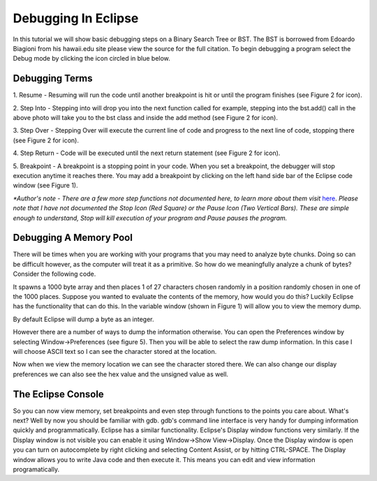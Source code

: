 .. This file is part of the OpenDSA eTextbook project. See
.. http://algoviz.org/OpenDSA for more details.
.. Copyright (c) 2012-2013 by the OpenDSA Project Contributors, and
.. distributed under an MIT open source license.

.. avmetadata::
   :author: Jordan Sablan
   :requires: 
   :satisfies: 
   :topic:

====================
Debugging In Eclipse
====================
In this tutorial we will show basic debugging steps on a Binary Search Tree 
or BST. The BST is borrowed from Edoardo Biagioni from his hawaii.edu site
please view the source for the full citation. To begin debugging a program
select the Debug mode by clicking the icon circled in blue below.

.. odsafig:: Images/Debug1.png
   :width: 600
   :align: center
   :capalign: justify
   :figwidth: 90%
   :alt: Debug view

   Figure 1

Debugging Terms
===============
1. Resume - Resuming will run the code until another breakpoint is hit or until
the program finishes (see Figure 2 for icon).

2. Step Into - Stepping into will drop you into the next function called for 
example, stepping into the bst.add() call in the above photo will take you to
the bst class and inside the add method (see Figure 2 for icon).

3. Step Over - Stepping Over will execute the current line of code and progress
to the next line of code, stopping there (see Figure 2 for icon).

4. Step Return - Code will be executed until the next return statement (see 
Figure 2 for icon).

5. Breakpoint - A breakpoint is a stopping point in your code. When you set a 
breakpoint, the debugger will stop execution anytime it reaches there. You may
add a breakpoint by clicking on the left hand side bar of the Eclipse code 
window (see Figure 1).

.. odsafig:: Images/DebugList.png
   :align: center
   :capalign: justify
   :figwidth: 90%
   :alt: Debug Steps

   Figure 2

*\*Author's note - There are a few more step functions not documented here, to
learn more about them visit*
`here <http://help.eclipse.org/luna/index.jsp?topic=%2Forg.eclipse.jdt.doc.user%2Ftasks%2Ftask-stepping.htm>`__.
*Please note that I have not documented the Stop Icon (Red Square) or the Pause
Icon (Two Vertical Bars). These are simple enough to understand, Stop will kill
execution of your program and Pause pauses the program.*

Debugging A Memory Pool
=======================
There will be times when you are working with your programs that you may need
to analyze byte chunks. Doing so can be difficult however, as the computer will
treat it as a primitive. So how do we meaningfully analyze a chunk of bytes?
Consider the following code. 

.. codeinclude:: Java/Tutorials/MainByteArrayDebug.java

It spawns a 1000 byte array and then places 1 of
27 characters chosen randomly in a position randomly chosen in one of the 1000
places. Suppose you wanted to evaluate the contents of the memory, how would 
you do this? Luckily Eclipse has the functionality that can do this. In the 
variable window (shown in Figure 1) will allow you to view the memory dump. 

.. odsafig:: Images/DebugMemoryPool1.png
   :width: 600
   :align: center
   :capalign: justify
   :figwidth: 90%
   :alt: Debug Steps

   Figure 3

By default Eclipse will dump a byte as an integer.

.. odsafig:: Images/DebugMemoryPoolRaw1.png
   :align: center
   :capalign: justify
   :figwidth: 90%
   :alt: Debug Steps

   Figure 4

However there are a number of ways to dump the information otherwise. You can 
open the Preferences window by selecting Window->Preferences (see figure 5). 
Then you will be able to select the raw dump information. In this case I will 
choose ASCII text so I can see the character stored at the location.

.. odsafig:: Images/DebugMemoryPoolPreferences.png
   :width: 300
   :height: 350
   :align: center
   :capalign: justify
   :figwidth: 90%
   :alt: Debug Steps

   Figure 5

Now when we view the memory location we can see the character stored there. We
can also change our display preferences we can also see the hex value and the
unsigned value as well.

.. odsafig:: Images/DebugValue1.png
   :align: center
   :capalign: justify
   :figwidth: 90%
   :alt: ASCII View

   Figure 6: ASCII Text View Enabled

.. odsafig:: Images/DebugValue2.png
   :align: center
   :capalign: justify
   :figwidth: 90%
   :alt: Hex View

   Figure 7: Hex View Enabled

.. odsafig:: Images/DebugValue3.png
   :align: center
   :capalign: justify
   :figwidth: 90%
   :alt: Unsiged View

   Figure 8: Unsigned View Enabled

.. odsafig:: Images/DebugValue4.png
   :align: center
   :capalign: justify
   :figwidth: 90%
   :alt: All Three Views

   Figure 9: All Three Views Enabled

The Eclipse Console
===================
So you can now view memory, set breakpoints and even step through functions to
the points you care about. What's next? Well by now you should be familiar with
gdb. gdb's command line interface is very handy for dumping information quickly
and programmatically. Eclipse has a similar functionality. Eclipse's Display
window functions very similarly. If the Display window is not visible you can
enable it using Window->Show View->Display. Once the Display window is open you
can turn on autocomplete by right clicking and selecting Content Assist, or by
hitting CTRL-SPACE. The Display window allows you to write Java code and then
execute it. This means you can edit and view information programatically.

.. odsafig:: Images/DebugDisplay1.png
   :align: center
   :capalign: justify
   :figwidth: 90%
   :alt: Result Of Running Display

   Figure 9: The Display

